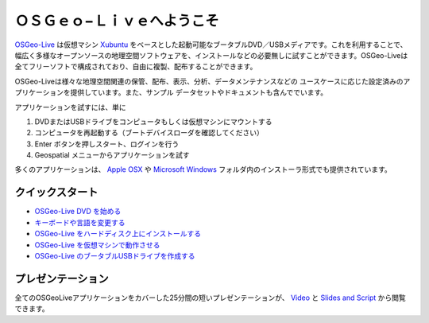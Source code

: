 
ＯＳＧｅｏ−Ｌｉｖｅへようこそ
=====================
`OSGeo-Live <http://live.osgeo.org>`_ は仮想マシン `Xubuntu <http://www.xubuntu.org/>`_ をベースとした起動可能なブータブルDVD／USBメディアです。これを利用することで、幅広く多様なオープンソースの地理空間ソフトウェアを、インストールなどの必要無しに試すことができます。OSGeo-Liveは全てフリーソフトで構成されており、自由に複製、配布することができます。

.. image:: ../images/screenshots/800x600/osgeolive_menu.png
  :scale: 70 %
  :alt: boot select
  :align: right

OSGeo-Liveは様々な地理空間関連の保管、配布、表示、分析、データメンテナンスなどの
ユースケースに応じた設定済みのアプリケーションを提供しています。また、サンプル
データセットやドキュメントも含んででいます。

アプリケーションを試すには、単に

#. DVDまたはUSBドライブをコンピュータもしくは仮想マシンにマウントする 
#. コンピュータを再起動する（ブートデバイスローダを確認してください）
#. Enter ボタンを押しスタート、ログインを行う
#. Geospatial メニューからアプリケーションを試す

多くのアプリケーションは、 `Apple OSX <../MacInstallers/>`_ や  `Microsoft Windows <../WindowsInstallers/>`_
フォルダ内のインストーラ形式でも提供されています。

クイックスタート
--------------
- `OSGeo-Live DVD を始める <quickstart/osgeolive_quickstart.html>`_
- `キーボードや言語を変更する <quickstart/internationalisation_quickstart.html>`_
- `OSGeo-Live をハードディスク上にインストールする <quickstart/osgeolive_install_quickstart.html>`_
- `OSGeo-Live を仮想マシンで動作させる <quickstart/virtualbox_quickstart.html>`_
- `OSGeo-Live のブータブルUSBドライブを作成する <quickstart/usb_quickstart.html>`_

プレゼンテーション
---------------
全てのOSGeoLiveアプリケーションをカバーした25分間の短いプレゼンテーションが、 `Video <http://cameronshorter.blip.tv/file/4078371/>`_ と `Slides and Script <https://svn.osgeo.org/osgeo/livedvd/promo/en/presentations/OSGeoLive4_0Taster/>`_ から閲覧できます。

